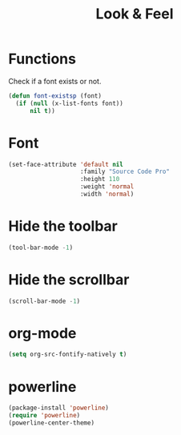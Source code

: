 #+TITLE: Look & Feel

* Functions
  Check if a font exists or not.
#+BEGIN_SRC emacs-lisp
  (defun font-existsp (font)
    (if (null (x-list-fonts font))
        nil t))
#+END_SRC
* Font
#+BEGIN_SRC emacs-lisp
  (set-face-attribute 'default nil
                      :family "Source Code Pro"
                      :height 110
                      :weight 'normal
                      :width 'normal)
#+END_SRC
* Hide the toolbar
  #+BEGIN_SRC emacs-lisp
  (tool-bar-mode -1)
  #+END_SRC
* Hide the scrollbar
  #+BEGIN_SRC emacs-lisp
    (scroll-bar-mode -1)
  #+END_SRC
* org-mode
#+BEGIN_SRC emacs-lisp
  (setq org-src-fontify-natively t)
#+END_SRC
* powerline
#+BEGIN_SRC emacs-lisp
  (package-install 'powerline)
  (require 'powerline)
  (powerline-center-theme)
#+END_SRC
